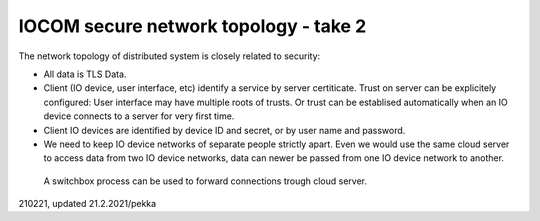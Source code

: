 ﻿IOCOM secure network topology - take 2
========================================
The network topology of distributed system is closely related to security: 

* All data is TLS Data.
* Client (IO device, user interface, etc) identify a service by server certiticate. Trust on server can be explicitely configured: User interface may have multiple roots of trusts. Or trust can be establised automatically when an IO device connects to a server for very first time. 
* Client IO devices are identified by device ID and secret, or by user name and password.
* We need to keep IO device networks of separate people strictly apart. Even we would use the same cloud server 
  to access data from two IO device networks, data can newer be passed from one IO device network to another. 

.. figure:: pics/210221-connection-forwarding.png

   A switchbox process can be used to forward connections trough cloud server.

210221, updated 21.2.2021/pekka
